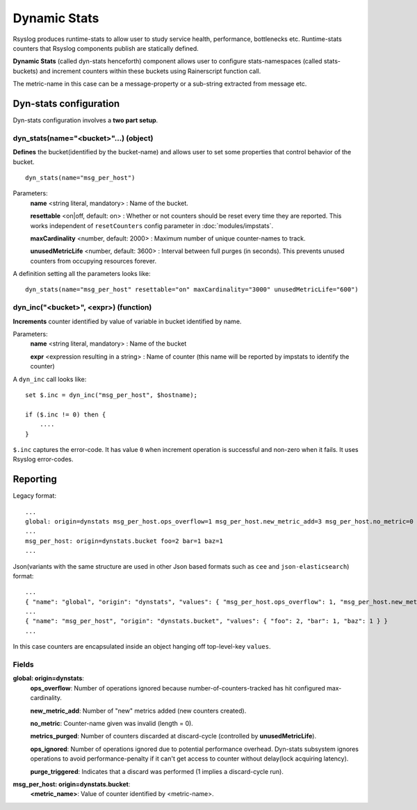 Dynamic Stats
=============

Rsyslog produces runtime-stats to allow user to study service health, performance, bottlenecks etc. Runtime-stats counters that Rsyslog components publish are statically defined.

**Dynamic Stats** (called dyn-stats henceforth) component allows user to configure stats-namespaces (called stats-buckets) and increment counters within these buckets using Rainerscript function call.

The metric-name in this case can be a message-property or a sub-string extracted from message etc.

Dyn-stats configuration
^^^^^^^^^^^^^^^^^^^^^^^

Dyn-stats configuration involves a **two part setup**.

dyn_stats(name="<bucket>"...) (object)
--------------------------------------

**Defines** the bucket(identified by the bucket-name) and allows user to set some properties that control behavior of the bucket.

::

   dyn_stats(name="msg_per_host")

Parameters:
    **name** <string literal, mandatory> : Name of the bucket.

    **resettable** <on|off, default: on> : Whether or not counters should be reset every time they are reported. This works independent of ``resetCounters`` config parameter in :doc:`modules/impstats`.

    **maxCardinality** <number, default: 2000> : Maximum number of unique counter-names to track.

    **unusedMetricLife** <number, default: 3600> : Interval between full purges (in seconds).  This prevents unused counters from occupying resources forever.


A definition setting all the parameters looks like:

::

   dyn_stats(name="msg_per_host" resettable="on" maxCardinality="3000" unusedMetricLife="600")


dyn_inc("<bucket>", <expr>) (function)
--------------------------------------

**Increments** counter identified by value of variable in bucket identified by name.

Parameters:
    **name** <string literal, mandatory> : Name of the bucket
    
    **expr** <expression resulting in a string> : Name of counter (this name will be reported by impstats to identify the counter)
    
A ``dyn_inc`` call looks like:

::

   set $.inc = dyn_inc("msg_per_host", $hostname);
   
   if ($.inc != 0) then {
       ....
   }

``$.inc`` captures the error-code. It has value ``0`` when increment operation is successful and non-zero when it fails. It uses Rsyslog error-codes.

Reporting
^^^^^^^^^

Legacy format:

::

   ...
   global: origin=dynstats msg_per_host.ops_overflow=1 msg_per_host.new_metric_add=3 msg_per_host.no_metric=0 msg_per_host.metrics_purged=0 msg_per_host.ops_ignored=0
   ...
   msg_per_host: origin=dynstats.bucket foo=2 bar=1 baz=1
   ...

Json(variants with the same structure are used in other Json based formats such as ``cee`` and ``json-elasticsearch``) format:

::

   ...
   { "name": "global", "origin": "dynstats", "values": { "msg_per_host.ops_overflow": 1, "msg_per_host.new_metric_add": 3, "msg_per_host.no_metric": 0, "msg_per_host.metrics_purged": 0, "msg_per_host.ops_ignored": 0 } }
   ...
   { "name": "msg_per_host", "origin": "dynstats.bucket", "values": { "foo": 2, "bar": 1, "baz": 1 } }
   ...

In this case counters are encapsulated inside an object hanging off top-level-key ``values``.

Fields
------

**global: origin=dynstats**:
    **ops_overflow**: Number of operations ignored because number-of-counters-tracked has hit configured max-cardinality.

    **new_metric_add**: Number of "new" metrics added (new counters created).

    **no_metric**: Counter-name given was invalid (length = 0).

    **metrics_purged**: Number of counters discarded at discard-cycle (controlled by **unusedMetricLife**).

    **ops_ignored**: Number of operations ignored due to potential performance overhead. Dyn-stats subsystem ignores operations to avoid performance-penalty if it can't get access to counter without delay(lock acquiring latency).

    **purge_triggered**: Indicates that a discard was performed (1 implies a discard-cycle run).
    
**msg_per_host: origin=dynstats.bucket**:
    **<metric_name>**: Value of counter identified by <metric-name>.


